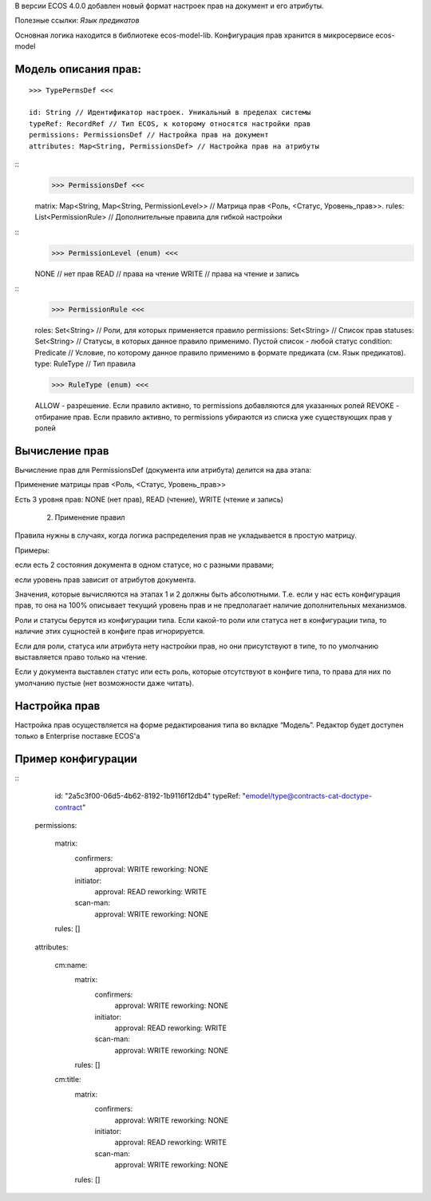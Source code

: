 В версии ECOS 4.0.0 добавлен новый формат настроек прав на документ и его атрибуты. 

Полезные ссылки: *Язык предикатов*

Основная логика находится в библиотеке ecos-model-lib.
Конфигурация прав хранится в микросервисе ecos-model 

**Модель описания прав:**
----------------------

::

	>>> TypePermsDef <<<

	id: String // Идентификатор настроек. Уникальный в пределах системы
	typeRef: RecordRef // Тип ECOS, к которому относятся настройки прав
	permissions: PermissionsDef // Настройка прав на документ
	attributes: Map<String, PermissionsDef> // Настройка прав на атрибуты

::
	>>> PermissionsDef <<<

	matrix: Map<String, Map<String, PermissionLevel>> // Матрица прав <Роль, <Статус, Уровень_прав>>. 
	rules: List<PermissionRule> // Дополнительные правила для гибкой настройки 

::
	>>> PermissionLevel (enum) <<<
 
	NONE // нет прав
	READ // права на чтение
	WRITE // права на чтение и запись

::
	>>> PermissionRule <<<

	roles: Set<String> // Роли, для которых применяется правило
	permissions: Set<String> // Список прав
	statuses: Set<String> // Статусы, в которых данное правило применимо. Пустой список - любой статус
	condition: Predicate // Условие, по которому данное правило применимо в формате предиката (см. Язык предикатов).
	type: RuleType // Тип правила

	>>> RuleType (enum) <<<

	ALLOW - разрешение. Если правило активно, то permissions добавляются для указанных ролей
	REVOKE - отбирание прав. Если правило активно, то permissions убираются из списка уже существующих прав у ролей

**Вычисление прав**
-----------------
Вычисление прав для PermissionsDef (документа или атрибута) делится на два этапа:

Применение матрицы прав <Роль, <Статус, Уровень_прав>>

Есть 3 уровня прав: NONE (нет прав), READ (чтение), WRITE (чтение и запись)

   2. Применение правил

Правила нужны в случаях, когда логика распределения прав не укладывается в простую матрицу. 

Примеры: 

если есть 2 состояния документа в одном статусе, но с разными правами;

если уровень прав зависит от атрибутов документа.

Значения, которые вычисляются на этапах 1 и 2 должны быть абсолютными. Т.е. если у нас есть конфигурация прав, то она на 100% описывает текущий уровень прав и не предполагает наличие дополнительных механизмов.

Роли и статусы берутся из конфигурации типа. Если какой-то роли или статуса нет в конфигурации типа, то наличие этих сущностей в конфиге прав игнорируется.

Если для роли, статуса или атрибута нету настройки прав, но они присутствуют в типе, то по умолчанию выставляется право только на чтение.

Если у документа выставлен статус или есть роль, которые отсутствуют в конфиге типа, то права для них по умолчанию пустые (нет возможности даже читать).

**Настройка прав**
---------------------
Настройка прав осуществляется на форме редактирования типа во вкладке “Модель”. Редактор будет доступен только в Enterprise поставке ECOS'а

**Пример конфигурации**
-------------------------
::
	id: "2a5c3f00-06d5-4b62-8192-1b9116f12db4"
	typeRef: "emodel/type@contracts-cat-doctype-contract"
 
 permissions:
 
  matrix:
    confirmers:
      approval: WRITE
      reworking: NONE
    initiator:
      approval: READ
      reworking: WRITE
    scan-man:
      approval: WRITE
      reworking: NONE
  rules: []
 
 attributes:
 
  cm:name:
    matrix:
      confirmers:
        approval: WRITE
        reworking: NONE
      initiator:
        approval: READ
        reworking: WRITE
      scan-man:
        approval: WRITE
        reworking: NONE
    rules: []
 
  cm:title:
    matrix:
      confirmers:
        approval: WRITE
        reworking: NONE
      initiator:
        approval: READ
        reworking: WRITE
      scan-man:
        approval: WRITE
        reworking: NONE
    rules: []